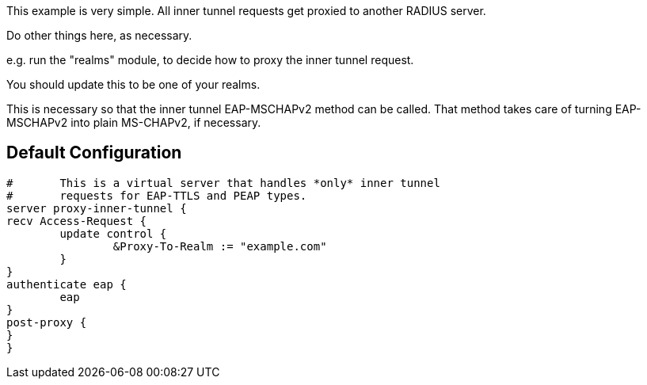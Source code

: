 





This example is very simple.  All inner tunnel requests get
proxied to another RADIUS server.


Do other things here, as necessary.

e.g. run the "realms" module, to decide how to proxy
the inner tunnel request.


You should update this to be one of your realms.


This is necessary so that the inner tunnel EAP-MSCHAPv2
method can be called.  That method takes care of turning
EAP-MSCHAPv2 into plain MS-CHAPv2, if necessary.


== Default Configuration

```
#	This is a virtual server that handles *only* inner tunnel
#	requests for EAP-TTLS and PEAP types.
server proxy-inner-tunnel {
recv Access-Request {
	update control {
		&Proxy-To-Realm := "example.com"
	}
}
authenticate eap {
	eap
}
post-proxy {
}
}
```
